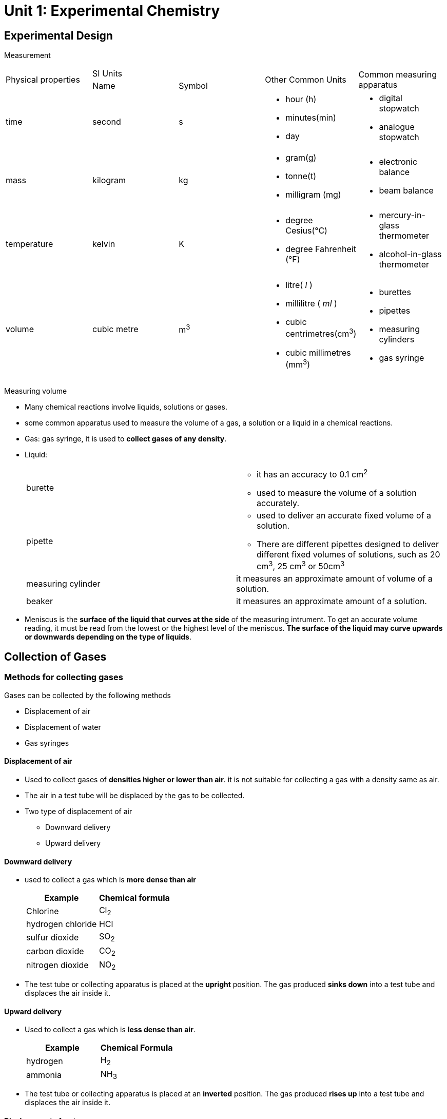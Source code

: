 = Unit 1: Experimental Chemistry
:show title:
:page-navtitle: Unit 1: Experimental Chemistry
:page-excerpt: appropriate apparatus for measurement of time, timperature, mass and volume
:page-root: ../../..

== Experimental Design

Measurement

[cols="5*"]
|===
1.2+| Physical properties
2+| SI Units
1.2+| Other Common Units
1.2+| Common measuring apparatus

|Name
|Symbol

|time
|second
|s
a|

* hour (h)
* minutes(min)
* day

a|

* digital stopwatch
* analogue stopwatch


|mass
|kilogram
|kg
a|

* gram(g)
* tonne(t)
* milligram (mg)

a|

* electronic balance
* beam balance

| temperature
| kelvin
| K
a|

* degree Cesius(°C)
* degree Fahrenheit (°F)

a|

* mercury-in-glass thermometer
* alcohol-in-glass thermometer

| volume
| cubic metre
| m^3^
a|

* litre( _l_ )
* millilitre ( _ml_ )
* cubic centrimetres(cm^3^)
* cubic millimetres (mm^3^)

a|

* burettes
* pipettes
* measuring cylinders
* gas syringe

|===

Measuring volume

* Many chemical reactions involve liquids, solutions or gases.
* some common apparatus used to measure the volume of a gas, a solution or a liquid in a chemical reactions.
* Gas: gas syringe, it is used to *collect gases of any density*.
* Liquid:
+

[cols="2*"]
|===
| burette
a|

* it has an accuracy to 0.1 cm^2^
* used to measure the volume of a solution accurately.

|pipette
a|

* used to deliver an accurate fixed volume of a solution.
* There are different pipettes designed to deliver different fixed volumes of solutions, such as 20 cm^3^, 25 cm^3^ or 50cm^3^

|measuring cylinder
|it measures an approximate amount of volume of a solution.

|beaker
| it measures an approximate amount of a solution.

|===


* Meniscus is the *surface of the liquid that curves at the side* of the measuring intrument. To get an accurate volume reading, it must be read from the lowest or the highest level of the meniscus. *The surface of the liquid may curve upwards or downwards depending on the type of liquids*.



== Collection of Gases

=== Methods for collecting gases

Gases can be collected by the following methods

* Displacement of air
* Displacement of water
* Gas syringes

====  Displacement of air

* Used to collect gases of *densities higher or lower than air*. it is not suitable for collecting a gas with a density same as air.
* The air in a test tube will be displaced by the gas to be collected.
* Two type of displacement of air
** Downward delivery
** Upward delivery

==== Downward delivery
* used to collect a gas which is *more dense than air*
+

[cols="2*" options="header"]
|===
| Example |  Chemical formula
| Chlorine | Cl~2~
| hydrogen chloride | HCl
| sulfur dioxide | SO~2~
| carbon dioxide | CO~2~
| nitrogen dioxide | NO~2~

|===

* The test tube or collecting apparatus is placed at the *upright* position. The gas produced *sinks down* into a test tube and displaces the air inside it.


==== Upward delivery
* Used to collect a gas which is *less dense than air*.
+

[cols="2*", options="header"]
|===
|Example | Chemical Formula
| hydrogen | H~2~
| ammonia | NH~3~
|===

* The test tube or collecting apparatus is placed at an *inverted* position. The gas produced *rises up* into a test tube and displaces the air inside it.

==== Displacement of water
Suitable for gases:
*  *Insoluble* or only *slightly soluble in water*
* Has the *density almost the same as air*(displacement of air can't take place)
+

[cols="3*", options="header"]
|===
| Example         |  Chemical Formula | Reason for collecting gas using displacement of air
| hydrogen        | H~2~              | slighted soluble in water only.
| oxygen          | O~2~       | has the same density of air,  can't displace air from a collecting tube.
| carbon dioxide | CO~2~    | slightly soluble in water only
|===

==== Drying Agents

Drying agent can be used to obtain a dry sample of gas by removing its moisture content.

The three common drying agents used in the laboratory to gases:

[cols="3*", options="header"]
|===
| Chemical Name | Chemical formula | Examples of gases
| anhydrous calcium chloride | CaCl~2~  | all gases except ammonia(NH~3~)
| concentrated sulfuric acid | H~2~SO~4~ | all gases except alkaline gas such as ammonia ( NH~2~)
| Calcium oxide | CaO   | all gases except acidic gases such as sulfur dioxide ( SO~2~)
|===

=== Elements, Compounds and mixtures

==== Elements
* All elements which are composed of only *one type of atom* are called an element.
* Elements are the building blocks of matter because the elements alone or in combinations make up the entire universe such as the Sun, the Earth and all living and non-living things.
+

[cols=4]
.Elements in percent by mass in
|===
| Earth's crust   | Percentage | Human body | Percentage

|Oxygen  | 49.5    | Oxygen | 65.0
|Silicon | 25.7    | Carbon | 18.5
| Aluminium | 7.5 | Hydrogen | 9.5
| Iron | 4.7 | Nitrogen | 3.3
| Calcium | 3.4 | Calcium | 1.5
| Others | 9.2 | Others | 2.2
|===

* 117 known elements. About 92 of them occur naturally on Earth.
* Elements are pure substances that *cann't be broken down into any simpler substances* by chemical methods.
* In nature, elements can exist as
**  Single atoms called monatomic elements.
**  *Moecules of elements* which are pure substances made up of two or more atoms of the same type chemically joined together.
* In chemistry, atoms in an element can be represented by colour or size. The diagramatic representation of elements.
+

[%header,cols=4*]
|===
| Substance | Chemical Formula | Diagrammatic representation | Classification

|Helium   | He |  |Monatomic
| Hydrogen | H~2~ |    | Molecule of an element ( Diatomic)
| Ozone | O~3~ |   | Molecule of an element
| Sulfur | S~8~ |  | Molecule of an element
|===

* Each element has its own unique physical properties. Hence, we can use the following properties to identify an element:
** Melting point
** Boiling point
* Element can be classified as metals and non-metals
+

[%header, cols=3*]
|    | metals | non-metals

| General properties
a|

* Shiny
* Good conductors of electricity and heat
* Malleable
* Ductile
* High density
* High melting and boiling points

a|

* Dull
* Poor conductors of electricity and heat
* Not malleable
* Brittle
* Low density
* Low melting and boiling points

|Examples | Copper, zinc |Iodine, sulfur
|===



| Examples


